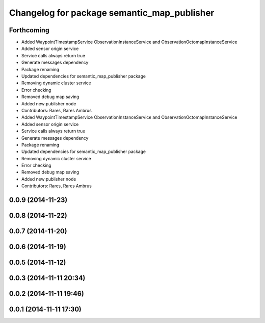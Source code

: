 ^^^^^^^^^^^^^^^^^^^^^^^^^^^^^^^^^^^^^^^^^^^^
Changelog for package semantic_map_publisher
^^^^^^^^^^^^^^^^^^^^^^^^^^^^^^^^^^^^^^^^^^^^

Forthcoming
-----------
* Added WaypointTimestampService ObservationInstanceService and ObservationOctomapInstanceService
* Added sensor origin service
* Service calls always return true
* Generate messages dependency
* Package renaming
* Updated dependencies for semantic_map_publisher package
* Removing dynamic cluster service
* Error checking
* Removed debug map saving
* Added new publisher node
* Contributors: Rares, Rares Ambrus

* Added WaypointTimestampService ObservationInstanceService and ObservationOctomapInstanceService
* Added sensor origin service
* Service calls always return true
* Generate messages dependency
* Package renaming
* Updated dependencies for semantic_map_publisher package
* Removing dynamic cluster service
* Error checking
* Removed debug map saving
* Added new publisher node
* Contributors: Rares, Rares Ambrus

0.0.9 (2014-11-23)
------------------

0.0.8 (2014-11-22)
------------------

0.0.7 (2014-11-20)
------------------

0.0.6 (2014-11-19)
------------------

0.0.5 (2014-11-12)
------------------

0.0.3 (2014-11-11 20:34)
------------------------

0.0.2 (2014-11-11 19:46)
------------------------

0.0.1 (2014-11-11 17:30)
------------------------
